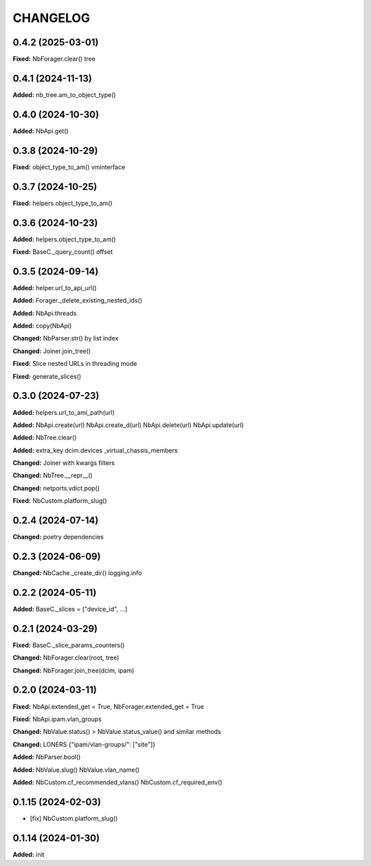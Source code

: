 
.. :changelog:

CHANGELOG
=========

0.4.2 (2025-03-01)
------------------

**Fixed:** NbForager.clear() tree


0.4.1 (2024-11-13)
------------------

**Added:** nb_tree.am_to_object_type()


0.4.0 (2024-10-30)
------------------

**Added:** NbApi.get()


0.3.8 (2024-10-29)
------------------

**Fixed:** object_type_to_am() vminterface


0.3.7 (2024-10-25)
------------------

**Fixed:** helpers.object_type_to_am()


0.3.6 (2024-10-23)
------------------

**Added:** helpers.object_type_to_am()

**Fixed:** BaseC._query_count() offset


0.3.5 (2024-09-14)
------------------

**Added:** helper.url_to_api_url()

**Added:** Forager._delete_existing_nested_ids()

**Added:** NbApi.threads

**Added:** copy(NbApi)

**Changed:** NbParser.str() by list index

**Changed:** Joiner.join_tree()

**Fixed:** Slice nested URLs in threading mode

**Fixed:** generate_slices()


0.3.0 (2024-07-23)
------------------

**Added:** helpers.url_to_ami_path(url)

**Added:** NbApi.create(url) NbApi.create_d(url) NbApi.delete(url) NbApi.update(url)

**Added:** NbTree.clear()

**Added:** extra_key dcim.devices _virtual_chassis_members

**Changed:** Joiner with kwargs filters

**Changed:** NbTree.__repr__()

**Changed:** netports.vdict.pop()

**Fixed:** NbCustom.platform_slug()


0.2.4 (2024-07-14)
------------------

**Changed:** poetry dependencies


0.2.3 (2024-06-09)
------------------

**Changed:** NbCache._create_dir() logging.info


0.2.2 (2024-05-11)
------------------

**Added:** BaseC._slices = ["device_id", ...]


0.2.1 (2024-03-29)
------------------

**Fixed:** BaseC._slice_params_counters()

**Changed:** NbForager.clear(root, tree)

**Changed:** NbForager.join_tree(dcim, ipam)


0.2.0 (2024-03-11)
------------------

**Fixed:** NbApi.extended_get = True, NbForager.extended_get = True

**Fixed:** NbApi.ipam.vlan_groups

**Changed:** NbValue.status() > NbValue.status_value() and similar methods

**Changed:** LONERS {"ipam/vlan-groups/": ["site"]}

**Added:** NbParser.bool()

**Added:** NbValue.slug() NbValue.vlan_name()

**Added:** NbCustom.cf_recommended_vlans() NbCustom.cf_required_env()


0.1.15 (2024-02-03)
-------------------
* [fix] NbCustom.platform_slug()


0.1.14 (2024-01-30)
-------------------

**Added:** init

